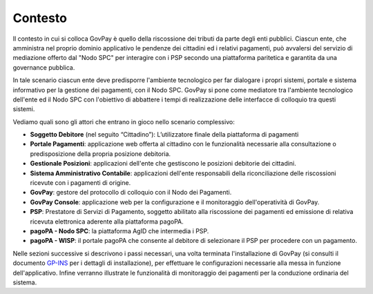 .. _utente_contesto:

Contesto
===========

Il contesto in cui si colloca GovPay è quello della riscossione dei
tributi da parte degli enti pubblici. Ciascun ente, che amministra nel
proprio dominio applicativo le pendenze dei cittadini ed i relativi
pagamenti, può avvalersi del servizio di mediazione offerto dal "Nodo
SPC" per interagire con i PSP secondo una piattaforma paritetica e
garantita da una governance pubblica. 

In tale scenario ciascun ente deve predisporre l'ambiente tecnologico
per far dialogare i propri sistemi, portale e sistema informativo per la
gestione dei pagamenti, con il Nodo SPC. GovPay si pone come mediatore
tra l'ambiente tecnologico dell'ente ed il Nodo SPC con l'obiettivo di
abbattere i tempi di realizzazione delle interfacce di colloquio tra
questi sistemi.

Vediamo quali sono gli attori che entrano in gioco nello scenario
complessivo:

-  **Soggetto Debitore** (nel seguito “Cittadino”): L’utilizzatore
   finale della piattaforma di pagamenti 
-  **Portale Pagamenti**: applicazione web offerta al cittadino con le
   funzionalità necessarie alla consultazione o predisposizione della
   propria posizione debitoria. 
-  **Gestionale Posizioni**: applicazioni dell'ente che gestiscono le
   posizioni debitorie dei cittadini.
-  **Sistema Amministrativo Contabile**: applicazioni dell'ente
   responsabili della riconciliazione delle riscossioni ricevute con i
   pagamenti di origine.
-  **GovPay**: gestore del protocollo di colloquio con il Nodo dei
   Pagamenti.
-  **GovPay Console**: applicazione web per la configurazione e il
   monitoraggio dell'operatività di GovPay. 
-  **PSP**: Prestatore di Servizi di Pagamento, soggetto abilitato alla
   riscossione dei pagamenti ed emissione di relativa ricevuta
   elettronica aderente alla piattaforma pagoPA.
-  **pagoPA - Nodo SPC**: la piattaforma AgID che intermedia i PSP.
-  **pagoPA - WISP**: il portale pagoPA che consente al debitore di
   selezionare il PSP per procedere con un pagamento.
   
Nelle sezioni successive si descrivono i passi necessari, una volta
terminata l'installazione di GovPay (si consulti il documento 
`GP-INS <#GPINS>`__ per i dettagli di installazione), per effettuare le
configurazioni necessarie alla messa in funzione dell'applicativo.
Infine verranno illustrate le funzionalità di monitoraggio dei pagamenti
per la conduzione ordinaria del sistema.

